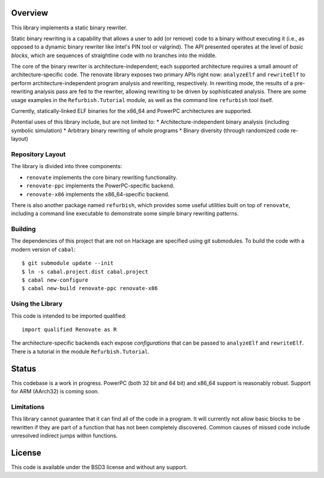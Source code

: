 Overview
========

This library implements a static binary rewriter.

Static binary rewriting is a capability that allows a user to add (or remove) code to a binary without executing it (i.e., as opposed to a dynamic binary rewriter like Intel's PIN tool or valgrind).  The API presented operates at the level of *basic blocks*, which are sequences of straightline code with no branches into the middle.

The core of the binary rewriter is architecture-independent; each supported architecture requires a small amount of architecture-specific code.  The renovate library exposes two primary APIs right now: ``analyzeElf`` and ``rewriteElf`` to perform architecture-independent program analysis and rewriting, respectively.  In rewriting mode, the results of a pre-rewriting analysis pass are fed to the rewriter, allowing rewriting to be driven by sophisticated analysis.  There are some usage examples in the ``Refurbish.Tutorial`` module, as well as the command line ``refurbish`` tool itself.

Currently, statically-linked ELF binaries for the x86_64 and PowerPC architectures are supported.

Potential uses of this library include, but are not limited to:
* Architecture-independent binary analysis (including symbolic simulation)
* Arbitrary binary rewriting of whole programs
* Binary diversity (through randomized code re-layout)

Repository Layout
-----------------

The library is divided into three components:

* ``renovate`` implements the core binary rewriting functionality.
* ``renovate-ppc`` implements the PowerPC-specific backend.
* ``renovate-x86`` implements the x86_64-specific backend.

There is also another package named ``refurbish``, which provides some useful utilities built on top of ``renovate``, including a command line executable to demonstrate some simple binary rewriting patterns.

Building
--------

The dependencies of this project that are not on Hackage are specified using git submodules.  To build the code with a modern version of ``cabal``::

  $ git submodule update --init
  $ ln -s cabal.project.dist cabal.project
  $ cabal new-configure
  $ cabal new-build renovate-ppc renovate-x86

Using the Library
-----------------

This code is intended to be imported qualified::

  import qualified Renovate as R

The architecture-specific backends each expose *configurations*  that can be passed to ``analyzeElf`` and ``rewriteElf``.  There is a tutorial in the module ``Refurbish.Tutorial``.

Status
======

This codebase is a work in progress.  PowerPC (both 32 bit and 64 bit) and x86_64 support is reasonably robust.  Support for ARM (AArch32) is coming soon.

Limitations
-----------

This library cannot guarantee that it can find all of the code in a program.  It will currently not allow basic blocks to be rewritten if they are part of a function that has not been completely discovered.  Common causes of missed code include unresolved indirect jumps within functions.

License
=======

This code is available under the BSD3 license and without any support.
